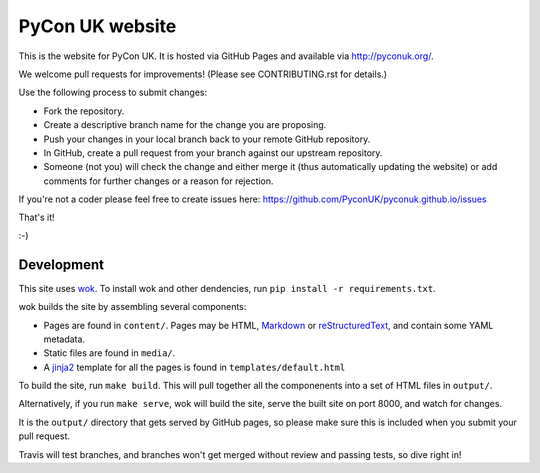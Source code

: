 PyCon UK website
================

.. image:: https://travis-ci.org/PyconUK/pyconuk.github.io.svg?branch=master
       :target: https://travis-ci.org/PyconUK/pyconuk.github.io

This is the website for PyCon UK. It is hosted via GitHub Pages and available via http://pyconuk.org/.

We welcome pull requests for improvements! (Please see CONTRIBUTING.rst for details.)

Use the following process to submit changes:

* Fork the repository.
* Create a descriptive branch name for the change you are proposing.
* Push your changes in your local branch back to your remote GitHub repository.
* In GitHub, create a pull request from your branch against our upstream repository.
* Someone (not you) will check the change and either merge it (thus automatically updating the website) or add comments for further changes or a reason for rejection.

If you're not a coder please feel free to create issues here: https://github.com/PyconUK/pyconuk.github.io/issues

That's it!

:-)


Development
~~~~~~~~~~~
This site uses wok_.  To install wok and other dendencies, run ``pip install -r requirements.txt``.

wok builds the site by assembling several components:

* Pages are found in ``content/``.  Pages may be HTML, Markdown_ or reStructuredText_, and contain some YAML metadata.
* Static files are found in ``media/``.
* A jinja2_ template for all the pages is found in ``templates/default.html``

To build the site, run ``make build``.  This will pull together all the componenents into a set of HTML files in ``output/``.

Alternatively, if you run ``make serve``, wok will build the site, serve the built site on port 8000, and watch for changes.

It is the ``output/`` directory that gets served by GitHub pages, so please make sure this is included when you submit your pull request.

Travis will test branches, and branches won't get merged without review and passing tests, so dive right in!

.. _wok: http://wok.mythmon.com/
.. _Markdown: https://pythonhosted.org/Markdown/
.. _reStructuredText: http://docutils.sourceforge.net/rst.html
.. _jinja2: http://jinja.pocoo.org/
